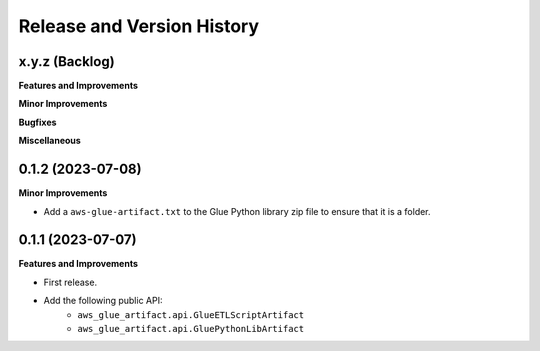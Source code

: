 .. _release_history:

Release and Version History
==============================================================================


x.y.z (Backlog)
~~~~~~~~~~~~~~~~~~~~~~~~~~~~~~~~~~~~~~~~~~~~~~~~~~~~~~~~~~~~~~~~~~~~~~~~~~~~~~
**Features and Improvements**

**Minor Improvements**

**Bugfixes**

**Miscellaneous**


0.1.2 (2023-07-08)
~~~~~~~~~~~~~~~~~~~~~~~~~~~~~~~~~~~~~~~~~~~~~~~~~~~~~~~~~~~~~~~~~~~~~~~~~~~~~~
**Minor Improvements**

- Add a ``aws-glue-artifact.txt`` to the Glue Python library zip file to ensure that it is a folder.


0.1.1 (2023-07-07)
~~~~~~~~~~~~~~~~~~~~~~~~~~~~~~~~~~~~~~~~~~~~~~~~~~~~~~~~~~~~~~~~~~~~~~~~~~~~~~
**Features and Improvements**

- First release.
- Add the following public API:
    - ``aws_glue_artifact.api.GlueETLScriptArtifact``
    - ``aws_glue_artifact.api.GluePythonLibArtifact``
